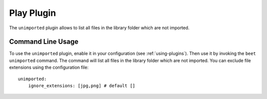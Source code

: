 Play Plugin
===========

The ``unimported`` plugin allows to list all files in the library folder which are not imported.

Command Line Usage
------------------

To use the ``unimported`` plugin, enable it in your configuration (see
:ref:`using-plugins`). Then use it by invoking the ``beet unimported`` command.
The command will list all files in the library folder which are not imported. You can
exclude file extensions using the configuration file::

    unimported:
        ignore_extensions: [jpg,png] # default []




